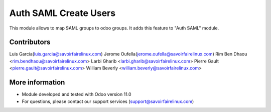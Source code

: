 Auth SAML Create Users
======================
This module allows to map SAML groups to odoo groups.
It adds this feature to "Auth SAML" module.

Contributors
------------
Luis Garcia(luis.garcia@savoirfairelinux.com)
Jerome Oufella(jerome.oufella@savoirfairelinux.com)
Rim Ben Dhaou <rim.bendhaou@savoirfairelinux.com>
Larbi Gharib <larbi.gharib@savoirfairelinux.com>
Pierre Gault <pierre.gault@savoirfairelinux.com>
William Beverly <william.beverly@savoirfairelinux.com>

More information
----------------
* Module developed and tested with Odoo version 11.0
* For questions, please contact our support services (support@savoirfairelinux.com)
